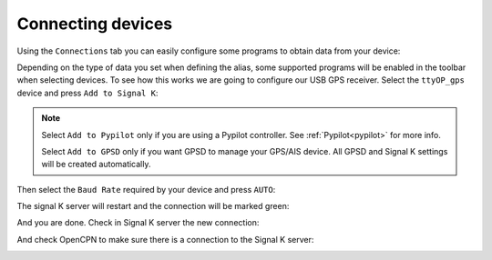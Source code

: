 Connecting devices
##################

Using the ``Connections`` tab you can easily configure some programs to obtain data from your device:

.. image:: img/serial5.png

Depending on the type of data you set when defining the alias, some supported programs will be enabled in the toolbar when selecting devices. To see how this works we are going to configure our USB GPS receiver. Select the ``ttyOP_gps`` device and press ``Add to Signal K``:

.. note::
	Select ``Add to Pypilot`` only if you are using a Pypilot controller. See :ref:`Pypilot<pypilot>` for more info.

	Select ``Add to GPSD`` only if you want GPSD to manage your GPS/AIS device. All GPSD and Signal K settings will be created automatically.

.. image:: img/serial6.png

Then select the ``Baud Rate`` required by your device and press ``AUTO``:

.. image:: img/serial7.png

The signal K server will restart and the connection will be marked green:

.. image:: img/serial8.png

And you are done. Check in Signal K server the new connection:

.. image:: img/serial9.png

And check OpenCPN to make sure there is a connection to the Signal K server:

.. image:: img/serial10.png
